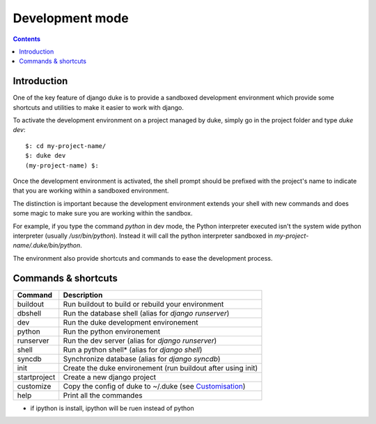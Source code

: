 ================
Development mode
================

.. contents::
   :depth: 3


Introduction
============

One of the key feature of django duke is to provide a sandboxed development
environment which provide some shortcuts and utilities to make it easier to 
work with django.

To activate the development environment on a project managed by duke, simply
go in the project folder and type `duke dev`::

    $: cd my-project-name/
    $: duke dev
    (my-project-name) $:

Once the development environment is activated, the shell prompt should be 
prefixed with the project's name to indicate that you are working within
a sandboxed environment.

The distinction is important because the development environment extends 
your shell with new commands and does some magic to make sure you are 
working within the sandbox.

For example, if you type the command `python` in dev mode, the Python 
interpreter executed isn't the system wide python interpreter (usually 
`/usr/bin/python`). Instead it will call the python interpreter sandboxed
in `my-project-name/.duke/bin/python`.

The environment also provide shortcuts and commands to ease the development
process.

Commands & shortcuts
====================

+----------------+----------------------------------------------------------------+
| **Command**    | **Description**                                                |
+----------------+----------------------------------------------------------------+
| buildout       | Run buildout to build or rebuild your environment              |
+----------------+----------------------------------------------------------------+
| dbshell        | Run the database shell (alias for `django runserver`)          |
+----------------+----------------------------------------------------------------+
| dev            | Run the duke development environement                          |
+----------------+----------------------------------------------------------------+
| python         | Run the python environement                                    |
+----------------+----------------------------------------------------------------+
| runserver      | Run the dev server (alias for `django runserver`)              |
+----------------+----------------------------------------------------------------+
| shell          | Run a python shell* (alias for `django shell`)                 |
+----------------+----------------------------------------------------------------+
| syncdb         | Synchronize database (alias for `django syncdb`)               |
+----------------+----------------------------------------------------------------+
| init           | Create the duke environement (run buildout after using init)   |
+----------------+----------------------------------------------------------------+
| startproject   | Create a new django project                                    |
+----------------+----------------------------------------------------------------+
| customize      | Copy the config of duke to ~/.duke (see Customisation_)        |
+----------------+----------------------------------------------------------------+
| help           | Print all the commandes                                        |
+----------------+----------------------------------------------------------------+
* if ipython is install, ipython will be ruen instead of python

.. _customisation: